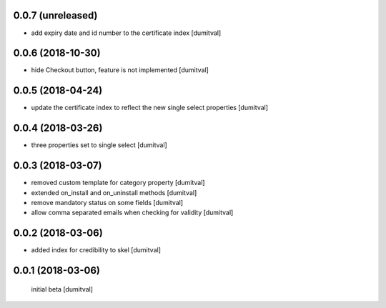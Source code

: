 0.0.7 (unreleased)
------------------
* add expiry date and id number to the certificate index [dumitval]

0.0.6 (2018-10-30)
------------------
* hide Checkout button, feature is not implemented [dumitval]

0.0.5 (2018-04-24)
------------------
* update the certificate index to reflect the new single select
  properties [dumitval]

0.0.4 (2018-03-26)
------------------
* three properties set to single select [dumitval]

0.0.3 (2018-03-07)
------------------
* removed custom template for category property [dumitval]
* extended on_install and on_uninstall methods [dumitval]
* remove mandatory status on some fields [dumitval]
* allow comma separated emails when checking for validity [dumitval]

0.0.2 (2018-03-06)
------------------
* added index for credibility to skel [dumitval]

0.0.1 (2018-03-06)
------------------
 initial beta [dumitval]
